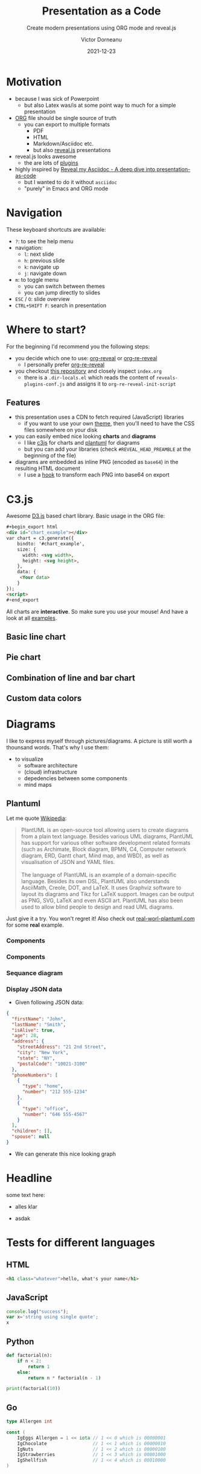 #+TITLE: Presentation as a Code
#+SUBTITLE: Create modern presentations using ORG mode and reveal.js
#+AUTHOR: Victor Dorneanu
#+DATE: 2021-12-23
#+OPTIONS: toc:nil \n:t reveal_width:1200 reveal_height:720
#+REVEAL_THEME: themes/css/reveal-code-layers-multicolor.css
#+REVEAL_TRANS: none

# Configure first slide
#+REVEAL_TITLE_SLIDE: <h1>%t</h1><h2>%s</h2><p class="author">%d %a</p>

# Configure revealjs relevant settings
#+REVEAL_ROOT: reveal.js
#+REVEAL_ROOT: https://cdn.jsdelivr.net/npm/reveal.js
#+REVEAL_VERSION: 4
#+REVEAL_ADD_PLUGIN: chalkboard RevealChalkboard https://cdn.jsdelivr.net/gh/rajgoel/reveal.js-plugins/chalkboard/plugin.js
#+REVEAL_ADD_PLUGIN: menu RevealMenu https://cdn.jsdelivr.net/npm/reveal.js-menu@2.1.0/menu.js
#+REVEAL_ADD_PLUGIN: chart RevealChart https://cdn.jsdelivr.net/gh/rajgoel/reveal.js-plugins/chart/plugin.js

# Add CSS here
#+REVEAL_HEAD_PREAMBLE: <link rel="stylesheet" href="https://cdnjs.cloudflare.com/ajax/libs/c3/0.7.20/c3.css"/>
#+REVEAL_HEAD_PREAMBLE: <link rel="stylesheet" href="https://cdn.jsdelivr.net/npm/glightbox/dist/css/glightbox.min.css" />

# Add JS here
#+REVEAL_HEAD_PREAMBLE: <script src="https://d3js.org/d3.v5.min.js" charset="utf-8"></script>
#+REVEAL_HEAD_PREAMBLE: <script src="https://cdnjs.cloudflare.com/ajax/libs/Chart.js/3.2.0/chart.min.js"></script>
#+REVEAL_HEAD_PREAMBLE: <script src="https://cdnjs.cloudflare.com/ajax/libs/c3/0.7.20/c3.min.js" charset="utf-8"></script>
#+REVEAL_HEAD_PREAMBLE: <script src="https://cdn.jsdelivr.net/gh/mcstudios/glightbox/dist/js/glightbox.min.js"></script>

* Motivation
- because I was sick of Powerpoint
  - but also Latex was/is at some point way to much for a simple presentation
- [[https://orgmode.org/][ORG]] file should be single source of truth
  - you can export to multiple formats
    - PDF
    - HTML
    - Markdown/Asciidoc etc.
    - but also [[https://revealjs.com/][reveal.js]] presentations
- reveal.js looks awesome
  - the are lots of [[https://github.com/rajgoel/reveal.js-plugins][plugins]]
- highly inspired by [[https://zenika.github.io/adoc-presentation-model/reveal/reveal-my-asciidoc.html][Reveal my Asciidoc - A deep dive into presentation-as-code]]
  - but I wanted to do it without ~asciidoc~
  - "purely" in Emacs and ORG mode
* Navigation
These keyboard shortcuts are available:
- ~?~: to see the help menu
- navigation:
  - ~l~: next slide
  - ~h~: previous slide
  - ~k~: navigate up
  - ~j~: navigate down
- ~m~: to toggle menu
  - you can switch between themes
  - you can jump directly to slides
- ~ESC~ / ~O~: slide overview
- ~CTRL+SHIFT F~: search in presentation

* Where to start?
For the beginning I'd recommend you the following steps:
- you decide which one to use: [[https://github.com/yjwen/org-reveal][org-reveal]] or [[https://gitlab.com/oer/org-re-reveal][org-re-reveal]]
  - I personally prefer [[https://gitlab.com/oer/org-re-reveal][org-re-reveal]]
- you checkout [[https://github.com/dorneanu/orgveal][this repository]] and closely inspect ~index.org~
  - there is a ~.dir-locals.el~ which reads the content of ~reveals-plugins-conf.js~ and assigns it to ~org-re-reveal-init-script~
** Features
- this presentation uses a CDN to fetch required (JavaScript) libraries
  - if you want to use your own [[https://revealjs.com/themes/][theme]], then you'll need to have the CSS files somewhere on your disk
- you can easily embed nice looking *charts* and *diagrams*
  - I like [[https://c3js.org/][c3js]] for charts and [[https://plantuml.com/][plantuml]] for diagrams
  - but you can add your libraries (check ~#REVEAL_HEAD_PREAMBLE~ at the beginning of the file)
- diagrams are embedded as inline PNG (encoded as ~base64~) in the resulting HTML document
  - I use a [[https://emacs.stackexchange.com/questions/36091/how-to-write-a-hook-to-transform-each-image-reference-on-export][hook]] to transform each PNG into base64 on export

* C3.js
Awesome [[https://d3js.org/][D3.js]] based chart library. Basic usage in the ORG file:

#+begin_src html
#+begin_export html
<div id="chart_example"></div>
var chart = c3.generate({
    bindto: '#chart_example',
    size: {
      width: <svg width>,
      height: <svg height>,
    },
    data: {
     <Your data>
    }
});
<script>
#+end_export
#+end_src
All charts are *interactive*. So make sure you use your mouse! And have a look at all [[https://c3js.org/examples.html][examples]].
** Basic line chart

#+begin_src python :noweb-ref c3jslinechart :exports none
htmlCode = """<div id="chart"></div>
<script>
var chart = c3.generate({
    bindto: '#chart',
    size: {
      width: 800,
      height: 550,
    },
    data: {
      columns: [
        ['data1', 30, 200, 100, 400, 150, 250],
        ['data2', 50, 20, 10, 40, 15, 25]
      ]
    }
});
</script>"""
#+end_src

#+REVEAL_HTML: <div class="column" style="float:left; width: 30%; font-size: 14px;">
#+begin_src python :exports results :results output :wrap src html :noweb yes
<<c3jslinechart>>
print("#+begin_export html\n{}\n#+end_export".format(htmlCode))
#+end_src
#+REVEAL_HTML: </div>


#+REVEAL_HTML: <div class="column" style="float:right; width: 70%">
#+begin_src python :exports results :results output html :noweb yes
<<c3jslinechart>>
print("{}".format(htmlCode))
#+end_src
#+REVEAL_HTML: </div>

** Pie chart
#+begin_src python :noweb-ref c3jspiechart :exports none
htmlCode = """<div id="chart2"></div>
<script>
var chart = c3.generate({
    bindto: '#chart2',
    size: {
      width: 600,
      height: 550,
    },
    data: {
        columns: [
            ['data1', 30],
            ['data2', 120],
            ["setosa", 0.2, 0.2, 0.2, 0.2, 0.2, 0.4, 0.3, 0.2, 0.2, 0.1, 0.2, 0.2, 0.1, 0.1, 0.2, 0.4, 0.4, 0.3, 0.3, 0.3, 0.2, 0.4, 0.2, 0.5, 0.2, 0.2, 0.4, 0.2, 0.2, 0.2, 0.2, 0.4, 0.1, 0.2, 0.2, 0.2, 0.2, 0.1, 0.2, 0.2, 0.3, 0.3, 0.2, 0.6, 0.4, 0.3, 0.2, 0.2, 0.2, 0.2],
            ["versicolor", 1.4, 1.5, 1.5, 1.3, 1.5, 1.3, 1.6, 1.0, 1.3, 1.4, 1.0, 1.5, 1.0, 1.4, 1.3, 1.4, 1.5, 1.0, 1.5, 1.1, 1.8, 1.3, 1.5, 1.2, 1.3, 1.4, 1.4, 1.7, 1.5, 1.0, 1.1, 1.0, 1.2, 1.6, 1.5, 1.6, 1.5, 1.3, 1.3, 1.3, 1.2, 1.4, 1.2, 1.0, 1.3, 1.2, 1.3, 1.3, 1.1, 1.3],
            ["virginica", 2.5, 1.9, 2.1, 1.8, 2.2, 2.1, 1.7, 1.8, 1.8, 2.5, 2.0, 1.9, 2.1, 2.0, 2.4, 2.3, 1.8, 2.2, 2.3, 1.5, 2.3, 2.0, 2.0, 1.8, 2.1, 1.8, 1.8, 1.8, 2.1, 1.6, 1.9, 2.0, 2.2, 1.5, 1.4, 2.3, 2.4, 1.8, 1.8, 2.1, 2.4, 2.3, 1.9, 2.3, 2.5, 2.3, 1.9, 2.0, 2.3, 1.8],
        ],
        type : 'donut',
        onclick: function (d, i) { console.log("onclick", d, i); },
        onmouseover: function (d, i) { console.log("onmouseover", d, i); },
        onmouseout: function (d, i) { console.log("onmouseout", d, i); }
    },
    donut: {
        title: "Iris Petal Width"
    }
});
</script>
"""
#+end_src

#+REVEAL_HTML: <div class="column" style="float:left; width: 50%; font-size: 14px;">
#+begin_src python :exports results :results output :wrap src html :noweb yes
<<c3jspiechart>>
print("#+begin_export html\n{}#+end_export".format(htmlCode))
#+end_src
#+REVEAL_HTML: </div>


#+REVEAL_HTML: <div class="column" style="float:right; width: 50%">
#+begin_src python :exports results :results output html :noweb yes
<<c3jspiechart>>
print("{}".format(htmlCode))
#+end_src
#+REVEAL_HTML: </div>

** Combination of line and bar chart
#+begin_src python :noweb-ref c3jscombination :exports none
htmlCode = """<div id="chart3"></div>
<script>
var chart = c3.generate({
    bindto: '#chart3',
    data: {
        columns: [
            ['data1', 30, 20, 50, 40, 60, 50],
            ['data2', 200, 130, 90, 240, 130, 220],
            ['data3', 300, 200, 160, 400, 250, 250],
            ['data4', 200, 130, 90, 240, 130, 220],
            ['data5', 130, 120, 150, 140, 160, 150],
            ['data6', 90, 70, 20, 50, 60, 120],
        ],
        type: 'bar',
        types: {
            data3: 'spline',
            data4: 'line',
            data6: 'area',
        },
        groups: [
            ['data1','data2']
        ]
    },
    size: {
      width: 800,
      height: 550,
    }
});
</script>"""
#+end_src

#+REVEAL_HTML: <div class="column" style="float:left; width: 30%; font-size: 14px;">
#+begin_src python :exports results :results output :wrap src html :noweb yes
<<c3jscombination>>
print("#+begin_export html\n{}\n#+end_export".format(htmlCode))
#+end_src
#+REVEAL_HTML: </div>

#+REVEAL_HTML: <div class="column" style="float:right; width: 70%">
#+begin_src python :exports results :results output html :noweb yes
<<c3jscombination>>
print("{}".format(htmlCode))
#+end_src
#+REVEAL_HTML: </div>

** Custom data colors
#+begin_src python :noweb-ref c3jscustomcolors :exports none
htmlCode = """<div id="chart4"></div>
<script>
var chart = c3.generate({
    bindto: '#chart4',
    size: {
      width: 700,
      height: 550,
    },
    data: {
        columns: [
            ['data1', 30, 20, 50, 40, 60, 50],
            ['data2', 200, 130, 90, 240, 130, 220],
            ['data3', 300, 200, 160, 400, 250, 250]
        ],
        type: 'bar',
        colors: {
            data1: '#ff0000',
            data2: '#00ff00',
            data3: '#0000ff'
        },
        color: function (color, d) {
            // d will be 'id' when called for legends
            return d.id && d.id === 'data3' ? d3.rgb(color).darker(d.value / 150) : color;
        }
    }
});
</script>"""
#+end_src

#+REVEAL_HTML: <div class="column" style="float:left; width: 40%; font-size: 14px;">
#+begin_src python :exports results :results output :wrap src html :noweb yes
<<c3jscustomcolors>>
print("#+begin_export html\n{}\n#+end_export".format(htmlCode))
#+end_src
#+REVEAL_HTML: </div>

#+REVEAL_HTML: <div class="column" style="float:right; width: 60%">
#+begin_src python :exports results :results output html :noweb yes
<<c3jscustomcolors>>
print("{}".format(htmlCode))
#+end_src
#+REVEAL_HTML: </div>

* Diagrams
I like to express myself through pictures/diagrams. A picture is still worth a thounsand words. That's why I use them:
- to visualize
  - software architecture
  - (cloud) infrastructure
  - depedencies between some components
  - mind maps
** Plantuml
Let me quote [[https://en.wikipedia.org/wiki/PlantUML][Wikipedia]]:
#+begin_quote
PlantUML is an open-source tool allowing users to create diagrams from a plain text language. Besides various UML diagrams, PlantUML has support for various other software development related formats (such as Archimate, Block diagram, BPMN, C4, Computer network diagram, ERD, Gantt chart, Mind map, and WBD), as well as visualisation of JSON and YAML files.
\\
The language of PlantUML is an example of a domain-specific language. Besides its own DSL, PlantUML also understands AsciiMath, Creole, DOT, and LaTeX. It uses Graphviz software to layout its diagrams and Tikz for LaTeX support. Images can be output as PNG, SVG, LaTeX and even ASCII art. PlantUML has also been used to allow blind people to design and read UML diagrams.
#+end_quote

Just give it a try. You won't regret it! Also check out [[https://real-world-plantuml.com/][real-worl-plantuml.com]] for some *real* example.

*** Components
#+begin_export html
<script>
var lightboxDescription = GLightbox({
    selector: '.glightbox'
});
</script>
#+end_export

#+begin_src plantuml :file ./images/plantuml/first.png :exports results
@startuml
scale 720 width
skinparam dpi 300
skinparam backgroundcolor transparent
note as n
	ActiveRecord
	("save yourself")
end note

note left of Ballot
	Ballot ballot = new Ballot( ... );
	ballot.save();
end note
@enduml
#+end_src

#+ATTR_HTML: :class glightbox
#+RESULTS:
[[file:./images/plantuml/first.png]]

*** Components
#+begin_src plantuml :file ./images/plantuml/2nd.png :exports results
@startuml
scale 720 width
skinparam dpi 300
skinparam backgroundcolor transparent
note as n
	ActiveRecord
	("save yourself")
end note

class DAO{
	{static} Entity find(id)
	{static} List<Entity> findBy(criteria for select)
	update(Entity)
	save(Entity)
	delete(Entity)
	{static} Finder
}

Ballot --|> DAO

note left of Ballot
	Ballot ballot = new Ballot( ... );
	ballot.save();
end note
@enduml
#+end_src

#+RESULTS:
[[file:./images/plantuml/2nd.png]]

*** Sequance diagram

#+CAPTION: Some sequence diagram example
#+begin_src plantuml :file ./images/plantuml/seq.png :exports results
@startuml
scale 720 width
skinparam dpi 300
skinparam backgroundcolor transparent

skinparam Shadowing false


Alice -> Bob: Authentication Request
Bob -> RequestHandler: validated Authenticated Request
RequestHandler --> Bob: Authenticated Response (OK)
Bob --> Alice: Authentication Response (OK)

'!include ../../plantuml-styles/ae-copyright-footer.txt
@enduml
#+end_src

#+RESULTS:
[[file:./images/plantuml/seq.png]]
*** Display JSON data
- Given following JSON data:

#+ATTR_HTML: :style font-size: 16px;
#+begin_src json :exports code
{
  "firstName": "John",
  "lastName": "Smith",
  "isAlive": true,
  "age": 28,
  "address": {
    "streetAddress": "21 2nd Street",
    "city": "New York",
    "state": "NY",
    "postalCode": "10021-3100"
  },
  "phoneNumbers": [
    {
      "type": "home",
      "number": "212 555-1234"
    },
    {
      "type": "office",
      "number": "646 555-4567"
    }
  ],
  "children": [],
  "spouse": null
}

#+end_src

#+REVEAL: split

- We can generate this nice looking graph

#+ATTR_HTML: :style margin-top: 20px;
#+begin_src plantuml :file ./images/plantuml/json.png :exports results
@startjson
#highlight "lastName"
#highlight "address" / "city"
#highlight "phoneNumbers" / "0" / "number"
{
  "firstName": "John",
  "lastName": "Smith",
  "isAlive": true,
  "age": 28,
  "address": {
    "streetAddress": "21 2nd Street",
    "city": "New York",
    "state": "NY",
    "postalCode": "10021-3100"
  },
  "phoneNumbers": [
    {
      "type": "home",
      "number": "212 555-1234"
    },
    {
      "type": "office",
      "number": "646 555-4567"
    }
  ],
  "children": [],
  "spouse": null
}
@endjson
#+end_src

* Headline
  :PROPERTIES:
  :reveal_extra_attr: data-background-video="https://static.slid.es/site/homepage/v1/homepage-video-editor.mp4" data-background-video-loop data-background-video-muted
  :END:
  some text here:
  - alles klar
  - asdak
   #+ATTR_REVEAL: :frag (grow shrink zoom-in fade-out none) :frag_idx (4 3 2 1 -)
   * I will grow.
   * I will shrink.
   * I zoomed in.
   * I will fade out.
   * I don't fragment.
* Tests for different languages
** HTML
# Code copied from Readme.org
#+BEGIN_SRC html
<h1 class="whatever">hello, what's your name</h1>
#+END_SRC

** JavaScript
# Code copied from Readme.org
#+BEGIN_SRC js
console.log("success");
var x='string using single quote';
x
#+END_SRC

** Python
# Code copied from howto.org of emacs-reveal-howto
#+BEGIN_SRC python
def factorial(n):
    if n < 2:
        return 1
    else:
        return n * factorial(n - 1)

print(factorial(10))
#+END_SRC

** Go
# Code copied per https://gitlab.com/oer/org-re-reveal/merge_requests/11
# from there: http://www.igordejanovic.net/courses/tech/GoLang/index.html#/5/19
#+BEGIN_SRC go
type Allergen int

const (
    IgEggs Allergen = 1 << iota // 1 << 0 which is 00000001
    IgChocolate                 // 1 << 1 which is 00000010
    IgNuts                      // 1 << 2 which is 00000100
    IgStrawberries              // 1 << 3 which is 00001000
    IgShellfish                 // 1 << 4 which is 00010000
)
#+END_SRC


* Comment                                                                       :noexport:
# Local variables:
# after-save-hook: org-re-reveal-export-to-html
# end:
